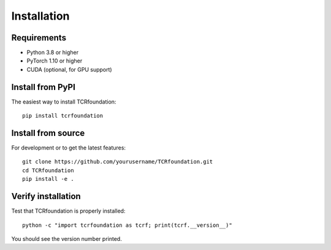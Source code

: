 Installation
============

Requirements
------------

* Python 3.8 or higher
* PyTorch 1.10 or higher
* CUDA (optional, for GPU support)

Install from PyPI
-----------------

The easiest way to install TCRfoundation::

    pip install tcrfoundation

Install from source
-------------------

For development or to get the latest features::

    git clone https://github.com/yourusername/TCRfoundation.git
    cd TCRfoundation
    pip install -e .

Verify installation
-------------------

Test that TCRfoundation is properly installed::

    python -c "import tcrfoundation as tcrf; print(tcrf.__version__)"

You should see the version number printed.
